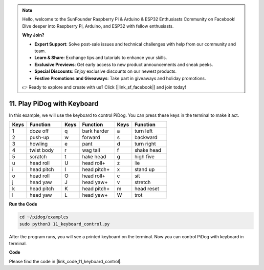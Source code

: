 .. note::

    Hello, welcome to the SunFounder Raspberry Pi & Arduino & ESP32 Enthusiasts Community on Facebook! Dive deeper into Raspberry Pi, Arduino, and ESP32 with fellow enthusiasts.

    **Why Join?**

    - **Expert Support**: Solve post-sale issues and technical challenges with help from our community and team.
    - **Learn & Share**: Exchange tips and tutorials to enhance your skills.
    - **Exclusive Previews**: Get early access to new product announcements and sneak peeks.
    - **Special Discounts**: Enjoy exclusive discounts on our newest products.
    - **Festive Promotions and Giveaways**: Take part in giveaways and holiday promotions.

    👉 Ready to explore and create with us? Click [|link_sf_facebook|] and join today!

11. Play PiDog with Keyboard
======================================


In this example, we will use the keyboard to control PiDog. You can press these keys in the terminal to make it act.


.. list-table:: 
    :widths: 25 50 25 50 25 50
    :header-rows: 1

    * - Keys
      - Function
      - Keys
      - Function
      - Keys
      - Function  
    * - 1
      - doze off
      - q
      - bark harder
      - a
      - turn left
    * - 2
      - push-up
      - w
      - forward
      - s
      - backward
    * - 3
      - howling
      - e
      - pant
      - d
      - turn right
    * - 4
      - twist body
      - r
      - wag tail
      - f
      - shake head
    * - 5
      - scratch
      - t
      - hake head
      - g
      - high five
    * - u
      - head roll
      - U
      - head roll+
      - z
      - lie
    * - i
      - head pitch
      - I
      - head pitch+
      - x
      - stand up
    * - o
      - head roll
      - O
      - head roll+
      - c
      - sit
    * - j
      - head yaw
      - J
      - head yaw+
      - v
      - stretch
    * - k
      - head pitch
      - K
      - head pitch+
      - m
      - head reset
    * - l
      - head yaw
      - L
      - head yaw+
      - W
      - trot


**Run the Code**

.. raw:: html

    <run></run>

.. code-block::

    cd ~/pidog/examples
    sudo python3 11_keyboard_control.py

After the program runs, you will see a printed keyboard on the terminal. Now you can control PiDog with keyboard in terminal.



**Code**

Please find the code in |link_code_11_keyboard_control|.
